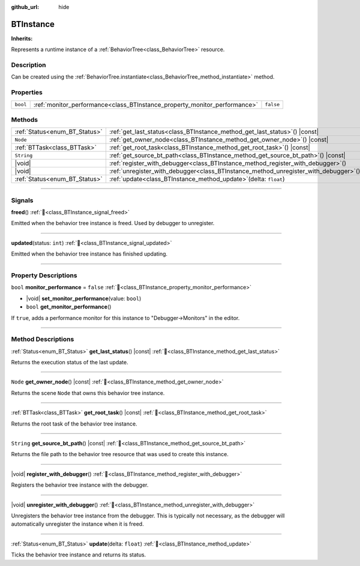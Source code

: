 :github_url: hide

.. DO NOT EDIT THIS FILE!!!
.. Generated automatically from Godot engine sources.
.. Generator: https://github.com/godotengine/godot/tree/master/doc/tools/make_rst.py.
.. XML source: https://github.com/godotengine/godot/tree/master/modules/limboai/doc_classes/BTInstance.xml.

.. _class_BTInstance:

BTInstance
==========

**Inherits:** 

Represents a runtime instance of a :ref:`BehaviorTree<class_BehaviorTree>` resource.

.. rst-class:: classref-introduction-group

Description
-----------

Can be created using the :ref:`BehaviorTree.instantiate<class_BehaviorTree_method_instantiate>` method.

.. rst-class:: classref-reftable-group

Properties
----------

.. table::
   :widths: auto

   +----------+---------------------------------------------------------------------------+-----------+
   | ``bool`` | :ref:`monitor_performance<class_BTInstance_property_monitor_performance>` | ``false`` |
   +----------+---------------------------------------------------------------------------+-----------+

.. rst-class:: classref-reftable-group

Methods
-------

.. table::
   :widths: auto

   +-------------------------------+-----------------------------------------------------------------------------------------+
   | :ref:`Status<enum_BT_Status>` | :ref:`get_last_status<class_BTInstance_method_get_last_status>`\ (\ ) |const|           |
   +-------------------------------+-----------------------------------------------------------------------------------------+
   | ``Node``                      | :ref:`get_owner_node<class_BTInstance_method_get_owner_node>`\ (\ ) |const|             |
   +-------------------------------+-----------------------------------------------------------------------------------------+
   | :ref:`BTTask<class_BTTask>`   | :ref:`get_root_task<class_BTInstance_method_get_root_task>`\ (\ ) |const|               |
   +-------------------------------+-----------------------------------------------------------------------------------------+
   | ``String``                    | :ref:`get_source_bt_path<class_BTInstance_method_get_source_bt_path>`\ (\ ) |const|     |
   +-------------------------------+-----------------------------------------------------------------------------------------+
   | |void|                        | :ref:`register_with_debugger<class_BTInstance_method_register_with_debugger>`\ (\ )     |
   +-------------------------------+-----------------------------------------------------------------------------------------+
   | |void|                        | :ref:`unregister_with_debugger<class_BTInstance_method_unregister_with_debugger>`\ (\ ) |
   +-------------------------------+-----------------------------------------------------------------------------------------+
   | :ref:`Status<enum_BT_Status>` | :ref:`update<class_BTInstance_method_update>`\ (\ delta\: ``float``\ )                  |
   +-------------------------------+-----------------------------------------------------------------------------------------+

.. rst-class:: classref-section-separator

----

.. rst-class:: classref-descriptions-group

Signals
-------

.. _class_BTInstance_signal_freed:

.. rst-class:: classref-signal

**freed**\ (\ ) :ref:`🔗<class_BTInstance_signal_freed>`

Emitted when the behavior tree instance is freed. Used by debugger to unregister.

.. rst-class:: classref-item-separator

----

.. _class_BTInstance_signal_updated:

.. rst-class:: classref-signal

**updated**\ (\ status\: ``int``\ ) :ref:`🔗<class_BTInstance_signal_updated>`

Emitted when the behavior tree instance has finished updating.

.. rst-class:: classref-section-separator

----

.. rst-class:: classref-descriptions-group

Property Descriptions
---------------------

.. _class_BTInstance_property_monitor_performance:

.. rst-class:: classref-property

``bool`` **monitor_performance** = ``false`` :ref:`🔗<class_BTInstance_property_monitor_performance>`

.. rst-class:: classref-property-setget

- |void| **set_monitor_performance**\ (\ value\: ``bool``\ )
- ``bool`` **get_monitor_performance**\ (\ )

If ``true``, adds a performance monitor for this instance to "Debugger->Monitors" in the editor.

.. rst-class:: classref-section-separator

----

.. rst-class:: classref-descriptions-group

Method Descriptions
-------------------

.. _class_BTInstance_method_get_last_status:

.. rst-class:: classref-method

:ref:`Status<enum_BT_Status>` **get_last_status**\ (\ ) |const| :ref:`🔗<class_BTInstance_method_get_last_status>`

Returns the execution status of the last update.

.. rst-class:: classref-item-separator

----

.. _class_BTInstance_method_get_owner_node:

.. rst-class:: classref-method

``Node`` **get_owner_node**\ (\ ) |const| :ref:`🔗<class_BTInstance_method_get_owner_node>`

Returns the scene ``Node`` that owns this behavior tree instance.

.. rst-class:: classref-item-separator

----

.. _class_BTInstance_method_get_root_task:

.. rst-class:: classref-method

:ref:`BTTask<class_BTTask>` **get_root_task**\ (\ ) |const| :ref:`🔗<class_BTInstance_method_get_root_task>`

Returns the root task of the behavior tree instance.

.. rst-class:: classref-item-separator

----

.. _class_BTInstance_method_get_source_bt_path:

.. rst-class:: classref-method

``String`` **get_source_bt_path**\ (\ ) |const| :ref:`🔗<class_BTInstance_method_get_source_bt_path>`

Returns the file path to the behavior tree resource that was used to create this instance.

.. rst-class:: classref-item-separator

----

.. _class_BTInstance_method_register_with_debugger:

.. rst-class:: classref-method

|void| **register_with_debugger**\ (\ ) :ref:`🔗<class_BTInstance_method_register_with_debugger>`

Registers the behavior tree instance with the debugger.

.. rst-class:: classref-item-separator

----

.. _class_BTInstance_method_unregister_with_debugger:

.. rst-class:: classref-method

|void| **unregister_with_debugger**\ (\ ) :ref:`🔗<class_BTInstance_method_unregister_with_debugger>`

Unregisters the behavior tree instance from the debugger. This is typically not necessary, as the debugger will automatically unregister the instance when it is freed.

.. rst-class:: classref-item-separator

----

.. _class_BTInstance_method_update:

.. rst-class:: classref-method

:ref:`Status<enum_BT_Status>` **update**\ (\ delta\: ``float``\ ) :ref:`🔗<class_BTInstance_method_update>`

Ticks the behavior tree instance and returns its status.

.. |virtual| replace:: :abbr:`virtual (This method should typically be overridden by the user to have any effect.)`
.. |const| replace:: :abbr:`const (This method has no side effects. It doesn't modify any of the instance's member variables.)`
.. |vararg| replace:: :abbr:`vararg (This method accepts any number of arguments after the ones described here.)`
.. |constructor| replace:: :abbr:`constructor (This method is used to construct a type.)`
.. |static| replace:: :abbr:`static (This method doesn't need an instance to be called, so it can be called directly using the class name.)`
.. |operator| replace:: :abbr:`operator (This method describes a valid operator to use with this type as left-hand operand.)`
.. |bitfield| replace:: :abbr:`BitField (This value is an integer composed as a bitmask of the following flags.)`
.. |void| replace:: :abbr:`void (No return value.)`
